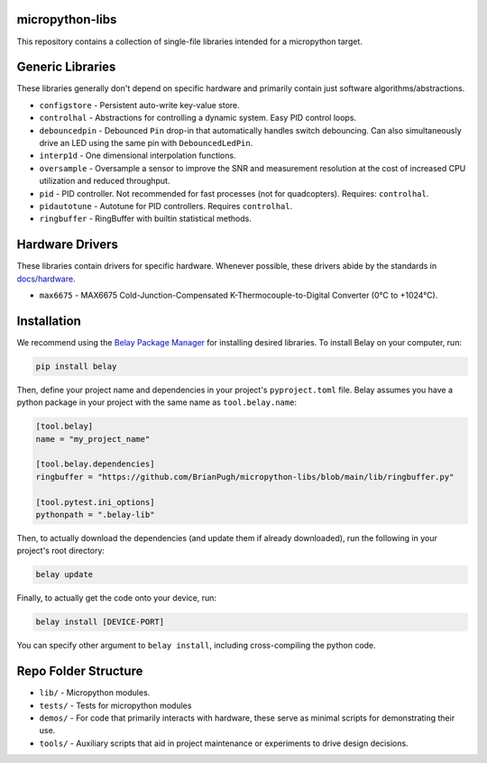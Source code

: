 |Python compat| |PyPi| |GHA tests| |Codecov report| |readthedocs|

.. inclusion-marker-do-not-remove

micropython-libs
================

This repository contains a collection of single-file libraries intended for
a micropython target.

Generic Libraries
=================
These libraries generally don't depend on specific hardware and primarily contain just
software algorithms/abstractions.

* ``configstore`` - Persistent auto-write key-value store.

* ``controlhal`` - Abstractions for controlling a dynamic system. Easy PID control loops.

* ``debouncedpin`` - Debounced ``Pin`` drop-in that automatically handles switch debouncing.
  Can also simultaneously drive an LED using the same pin with ``DebouncedLedPin``.

* ``interp1d`` - One dimensional interpolation functions.

* ``oversample`` - Oversample a sensor to improve the SNR and measurement resolution
  at the cost of increased CPU utilization and reduced throughput.

* ``pid`` - PID controller. Not recommended for fast processes (not for quadcopters). Requires: ``controlhal``.

* ``pidautotune`` - Autotune for PID controllers. Requires ``controlhal``.

* ``ringbuffer`` - RingBuffer with builtin statistical methods.

Hardware Drivers
================
These libraries contain drivers for specific hardware.
Whenever possible, these drivers abide by the standards in `docs/hardware`_.

* ``max6675`` - MAX6675 Cold-Junction-Compensated K-Thermocouple-to-Digital Converter (0°C to +1024°C).

Installation
============
We recommend using the `Belay Package Manager`_ for installing desired libraries.
To install Belay on your computer, run:

.. code-block:: bash

   pip install belay

Then, define your project name and dependencies in your project's ``pyproject.toml`` file. Belay assumes you have a python package in your project with the same name as ``tool.belay.name``:

.. code-block:: toml

   [tool.belay]
   name = "my_project_name"

   [tool.belay.dependencies]
   ringbuffer = "https://github.com/BrianPugh/micropython-libs/blob/main/lib/ringbuffer.py"

   [tool.pytest.ini_options]
   pythonpath = ".belay-lib"

Then, to actually download the dependencies (and update them if already downloaded), run the following in your project's root directory:

.. code-block:: bash

   belay update

Finally, to actually get the code onto your device, run:

.. code-block:: bash

   belay install [DEVICE-PORT]

You can specify other argument to ``belay install``, including cross-compiling the python code.

Repo Folder Structure
=====================

* ``lib/`` - Micropython modules.

*  ``tests/`` - Tests for micropython modules

*  ``demos/`` - For code that primarily interacts with hardware, these serve as minimal scripts for demonstrating their use.

*  ``tools/`` - Auxiliary scripts that aid in project maintenance or experiments to drive design decisions.


.. _Belay Package Manager: https://belay.readthedocs.io/en/latest/Package%20Manager.html
.. |GHA tests| image:: https://github.com/BrianPugh/micropython-libs/workflows/tests/badge.svg
   :target: https://github.com/BrianPugh/micropython-libs/actions?query=workflow%3Atests
   :alt: GHA Status
.. |Codecov report| image:: https://codecov.io/github/BrianPugh/micropython-libs/coverage.svg?branch=main
   :target: https://codecov.io/github/BrianPugh/micropython-libs?branch=main
   :alt: Coverage
.. |Python compat| image:: https://img.shields.io/badge/>=python-3.8-blue.svg
.. |PyPi| image:: https://img.shields.io/pypi/v/libs.svg
        :target: https://pypi.python.org/pypi/libs
.. _docs/hardware: docs/hardware_spec.rst
.. |readthedocs| image:: https://readthedocs.org/projects/micropython-libs-brianpugh/badge/?version=latest
        :target: https://micropython-libs-brianpugh.readthedocs.io/en/latest/?badge=latest
        :alt: Documentation Status

